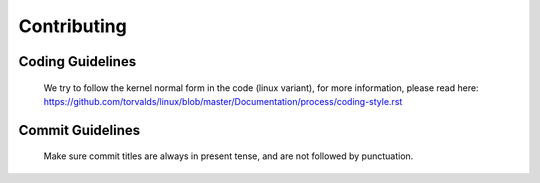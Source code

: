 Contributing
============

Coding Guidelines
-----------------
  We try to follow the kernel normal form in the code (linux variant), for more
  information, please read here:
  https://github.com/torvalds/linux/blob/master/Documentation/process/coding-style.rst

Commit Guidelines
-----------------
  Make sure commit titles are always in present tense, and are not
  followed by punctuation.
